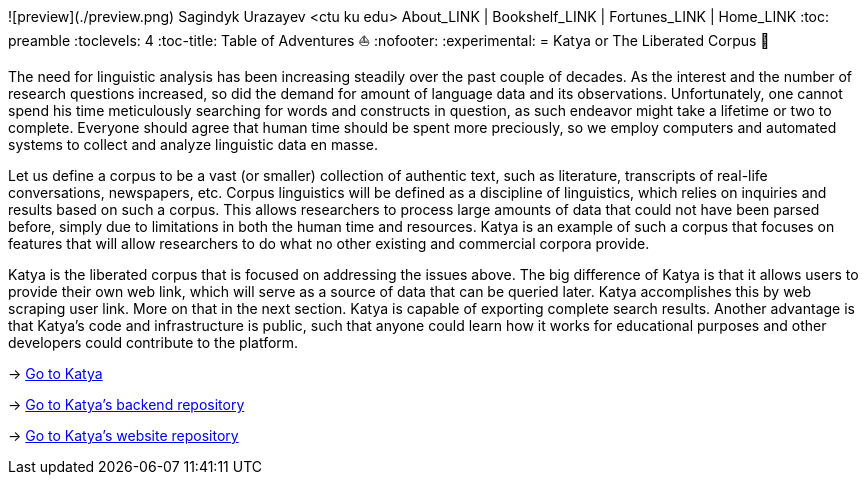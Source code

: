 ![preview](./preview.png)
Sagindyk Urazayev <ctu ku edu>
About_LINK | Bookshelf_LINK | Fortunes_LINK | Home_LINK
:toc: preamble
:toclevels: 4
:toc-title: Table of Adventures ⛵
:nofooter:
:experimental:
= Katya or The Liberated Corpus 🙈

The need for linguistic analysis has been increasing steadily over the
past couple of decades. As the interest and the number of research
questions increased, so did the demand for amount of language data and
its observations. Unfortunately, one cannot spend his time meticulously
searching for words and constructs in question, as such endeavor might
take a lifetime or two to complete. Everyone should agree that human
time should be spent more preciously, so we employ computers and
automated systems to collect and analyze linguistic data en masse.

Let us define a corpus to be a vast (or smaller) collection of authentic
text, such as literature, transcripts of real-life conversations,
newspapers, etc. Corpus linguistics will be defined as a discipline of
linguistics, which relies on inquiries and results based on such a
corpus. This allows researchers to process large amounts of data that
could not have been parsed before, simply due to limitations in both the
human time and resources. Katya is an example of such a corpus that
focuses on features that will allow researchers to do what no other
existing and commercial corpora provide.

Katya is the liberated corpus that is focused on addressing the issues
above. The big difference of Katya is that it allows users to provide
their own web link, which will serve as a source of data that can be
queried later. Katya accomplishes this by web scraping user link. More
on that in the next section. Katya is capable of exporting complete
search results. Another advantage is that Katya's code and
infrastructure is public, such that anyone could learn how it works for
educational purposes and other developers could contribute to the
platform.

-> https://katya.sandyuraz.com[Go to Katya]

-> https://github.com/thecsw/katya-dev[Go to Katya's backend repository]

-> https://github.com/thecsw/katya[Go to Katya's website repository]
